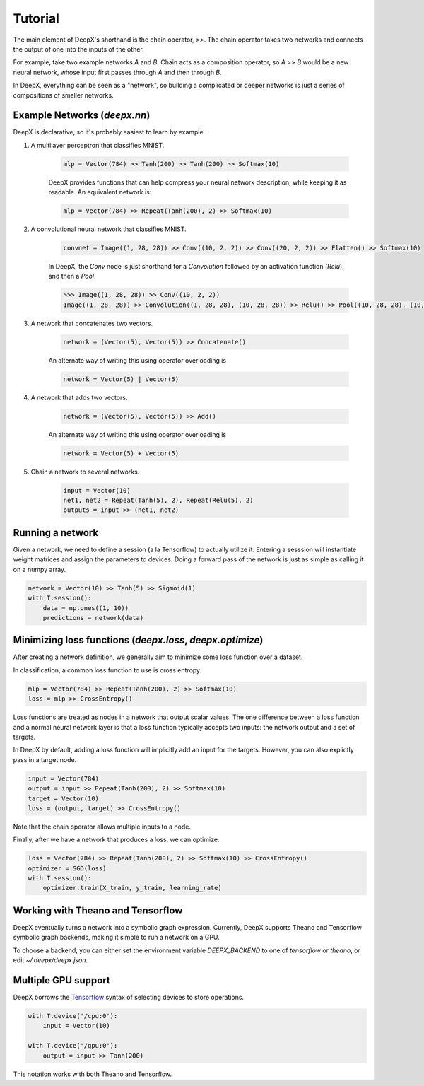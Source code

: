 .. _tutorial:

Tutorial
=================
The main element of DeepX's shorthand
is the chain operator, `>>`.
The chain operator takes two
networks
and connects the output of
one into the inputs of the other.

For example, take
two example networks `A` and `B`.
Chain acts as a composition
operator, so `A >> B` would be
a new neural network, whose input
first passes through `A` and then
through `B`.

In DeepX, everything can be
seen as a "network",
so building a complicated
or deeper networks is just a
series of compositions of
smaller networks.

Example Networks (`deepx.nn`)
-------------------------------
DeepX is declarative,
so it's probably easiest
to learn by example.

#. A multilayer perceptron that classifies MNIST.

    .. code-block:: python

        mlp = Vector(784) >> Tanh(200) >> Tanh(200) >> Softmax(10)


    DeepX provides functions that can help compress
    your neural network description, while keeping it as readable.
    An equivalent network is:

    .. code-block:: python

        mlp = Vector(784) >> Repeat(Tanh(200), 2) >> Softmax(10)

#. A convolutional neural network that classifies MNIST.

    .. code-block:: python

        convnet = Image((1, 28, 28)) >> Conv((10, 2, 2)) >> Conv((20, 2, 2)) >> Flatten() >> Softmax(10)

    In DeepX, the `Conv` node is just shorthand
    for a `Convolution` followed by an activation function (`Relu`),
    and then a `Pool`.

    .. code-block:: python

        >>> Image((1, 28, 28)) >> Conv((10, 2, 2))
        Image((1, 28, 28)) >> Convolution((1, 28, 28), (10, 28, 28)) >> Relu() >> Pool((10, 28, 28), (10, 14, 14))


#. A network that concatenates two vectors.

    .. code-block:: python

        network = (Vector(5), Vector(5)) >> Concatenate()

    An alternate way of writing this using operator overloading is

    .. code-block:: python

        network = Vector(5) | Vector(5)

#. A network that adds two vectors.

    .. code-block:: python

        network = (Vector(5), Vector(5)) >> Add()

    An alternate way of writing this using operator overloading is

    .. code-block:: python

        network = Vector(5) + Vector(5)

#. Chain a network to several networks.

    .. code-block:: python

        input = Vector(10)
        net1, net2 = Repeat(Tanh(5), 2), Repeat(Relu(5), 2)
        outputs = input >> (net1, net2)


Running a network
-------------------
Given a network, we need to define a session (a la Tensorflow)
to actually utilize it. 
Entering a sesssion
will instantiate weight matrices
and assign the parameters to devices.
Doing a forward pass
of the network is just as simple
as calling it on a numpy array.

.. code-block:: python

    network = Vector(10) >> Tanh(5) >> Sigmoid(1)
    with T.session():
        data = np.ones((1, 10))
        predictions = network(data)


Minimizing loss functions (`deepx.loss`, `deepx.optimize`)
-------------------------------------------------------------

After creating a network definition,
we generally aim to minimize some
loss function over a dataset.

In classification, a common loss function to use
is cross entropy.

.. code-block:: python

    mlp = Vector(784) >> Repeat(Tanh(200), 2) >> Softmax(10)
    loss = mlp >> CrossEntropy()

Loss functions are treated as nodes in a network
that output scalar values. The one difference
between a loss function and a normal
neural network layer is that a loss function
typically accepts two inputs: the network output
and a set of targets.

In DeepX by default, adding
a loss function
will implicitly add an input
for the targets.
However, you can also explictly pass
in a target node.

.. code-block:: python
    
    input = Vector(784)
    output = input >> Repeat(Tanh(200), 2) >> Softmax(10)
    target = Vector(10)
    loss = (output, target) >> CrossEntropy()

Note that the chain operator allows
multiple inputs to a node.

Finally, after we have a network
that produces a loss,
we can optimize.

.. code-block:: python

    loss = Vector(784) >> Repeat(Tanh(200), 2) >> Softmax(10) >> CrossEntropy()
    optimizer = SGD(loss)
    with T.session():
        optimizer.train(X_train, y_train, learning_rate)

Working with Theano and Tensorflow
-------------------------------------

DeepX eventually turns a network into a
symbolic graph expression.
Currently, DeepX supports
Theano and Tensorflow symbolic graph
backends, making it simple to run a
network on a GPU.

To choose a backend, you can
either set the environment variable
`DEEPX_BACKEND` to one of `tensorflow`
or `theano`, or edit `~/.deepx/deepx.json`.

Multiple GPU support
-----------------------

.. _Tensorflow: https://www.tensorflow.org/versions/r0.10/how_tos/using_gpu/index.html

DeepX borrows the `Tensorflow`_ syntax of
selecting devices to store operations.

.. code-block:: python

    with T.device('/cpu:0'):
        input = Vector(10)

    with T.device('/gpu:0'):
        output = input >> Tanh(200)

This notation works with both
Theano and Tensorflow.
